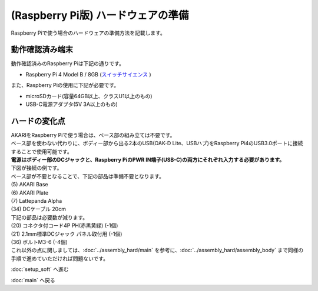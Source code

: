 ***********************************************************
(Raspberry Pi版) ハードウェアの準備
***********************************************************

Raspberry Piで使う場合のハードウェアの準備方法を記載します。


===========================================================
動作確認済み端末
===========================================================

| 動作確認済みのRaspberry Piは下記の通りです。

- Raspberry Pi 4 Model B / 8GB (`スイッチサイエンス <https://www.switch-science.com/collections/raspberry-pi/products/6370>`__ )

また、Raspberry Piの使用に下記が必要です。

- microSDカード(容量64GB以上、クラスU1以上のもの)
- USB-C電源アダプタ(5V 3A以上のもの)

===========================================================
ハードの変化点
===========================================================

| AKARIをRaspberry Piで使う場合は、ベース部の組み立ては不要です。
| ベース部を使わない代わりに、ボディー部から出る2本のUSB(OAK-D Lite、USBハブ)をRaspberry Pi4のUSB3.0ポートに接続することで使用可能です。
| **電源はボディー部のDCジャックと、Raspberry PiのPWR IN端子(USB-C)の両方にそれぞれ入力する必要があります。**
| 下図が接続の例です。

.. image:: ../../images/raspi/raspi_connection.jpg
    :width: 600px


| ベース部が不要となることで、下記の部品は準備不要となります。

|  (5) AKARI Base
|  (6) AKARI Plate
|  (7) Lattepanda Alpha
|  (34) DCケーブル 20cm

| 下記の部品は必要数が減ります。

|  (20) コネクタ付コード4P PH(赤黒黄緑) (-1個)
|  (21) 2.1mm標準DCジャック パネル取付用 (-1個)
|  (36) ボルトM3-6 (-4個)

| これ以外の点に関しましては、:doc:`../assembly_hard/main` を参考に、:doc:`../assembly_hard/assembly_body` まで同様の手順で進めていただければ問題ないです。

:doc:`setup_soft` へ進む

:doc:`main` へ戻る
